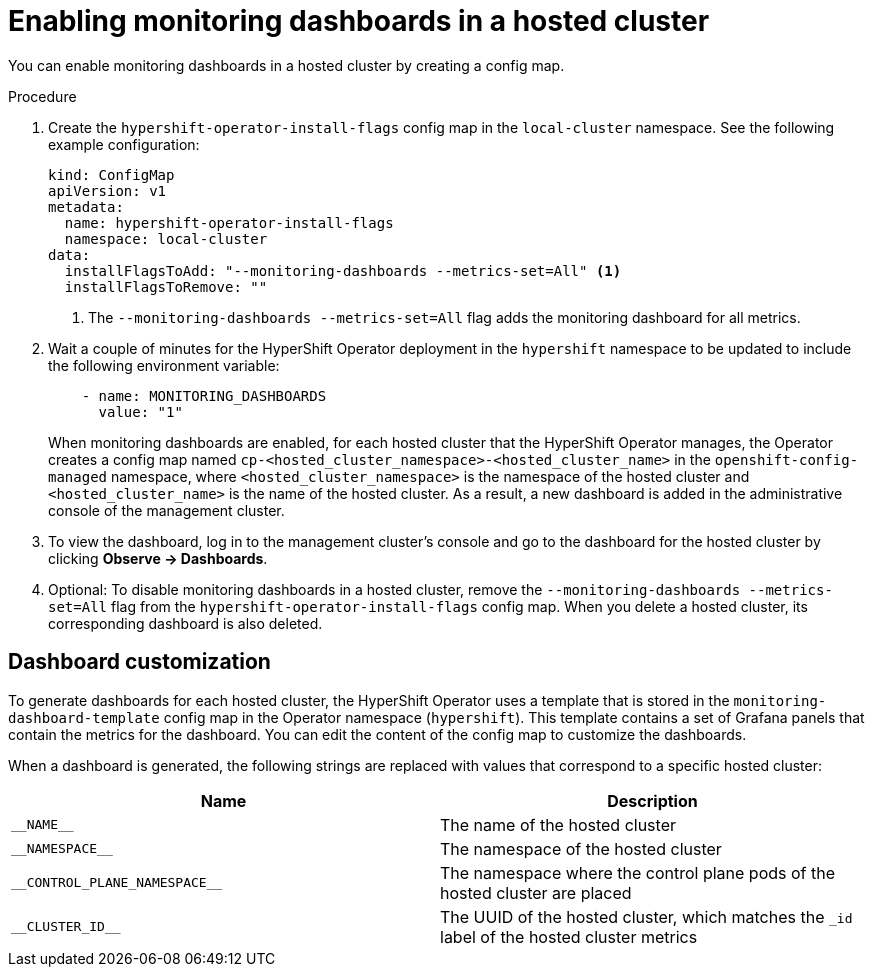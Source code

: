 // Module included in the following assemblies:
//
// * hosted_control_planes/hcp-observability.adoc

:_mod-docs-content-type: PROCEDURE
[id="hosted-control-planes-monitoring-dashboard_{context}"]
= Enabling monitoring dashboards in a hosted cluster

You can enable monitoring dashboards in a hosted cluster by creating a config map.

.Procedure

. Create the `hypershift-operator-install-flags` config map in the `local-cluster` namespace. See the following example configuration:

+
[source,yaml]
----
kind: ConfigMap
apiVersion: v1
metadata:
  name: hypershift-operator-install-flags
  namespace: local-cluster
data:
  installFlagsToAdd: "--monitoring-dashboards --metrics-set=All" <1>
  installFlagsToRemove: ""
----
<1> The `--monitoring-dashboards --metrics-set=All` flag adds the monitoring dashboard for all metrics.

. Wait a couple of minutes for the HyperShift Operator deployment in the `hypershift` namespace to be updated to include the following environment variable:

+
[source,yaml]
----
    - name: MONITORING_DASHBOARDS
      value: "1"
----

+
When monitoring dashboards are enabled, for each hosted cluster that the HyperShift Operator manages, the Operator creates a config map named `cp-<hosted_cluster_namespace>-<hosted_cluster_name>` in the `openshift-config-managed` namespace, where `<hosted_cluster_namespace>` is the namespace of the hosted cluster and `<hosted_cluster_name>` is the name of the hosted cluster. As a result, a new dashboard is added in the administrative console of the management cluster.

. To view the dashboard, log in to the management cluster's console and go to the dashboard for the hosted cluster by clicking *Observe -> Dashboards*.

. Optional: To disable monitoring dashboards in a hosted cluster, remove the `--monitoring-dashboards --metrics-set=All` flag from the `hypershift-operator-install-flags` config map. When you delete a hosted cluster, its corresponding dashboard is also deleted.

[id="hosted-control-planes-customize-dashboards_{context}"]
== Dashboard customization

To generate dashboards for each hosted cluster, the HyperShift Operator uses a template that is stored in the `monitoring-dashboard-template` config map in the Operator namespace (`hypershift`). This template contains a set of Grafana panels that contain the metrics for the dashboard. You can edit the content of the config map to customize the dashboards.

When a dashboard is generated, the following strings are replaced with values that correspond to a specific hosted cluster:

[cols="2,2",options="header"]
|===
| Name | Description
| [x-]`__NAME__` | The name of the hosted cluster
| [x-]`__NAMESPACE__` | The namespace of the hosted cluster
| [x-]`__CONTROL_PLANE_NAMESPACE__` | The namespace where the control plane pods of the hosted cluster are placed
| [x-]`__CLUSTER_ID__` | The UUID of the hosted cluster, which matches the `_id` label of the hosted cluster metrics
|===